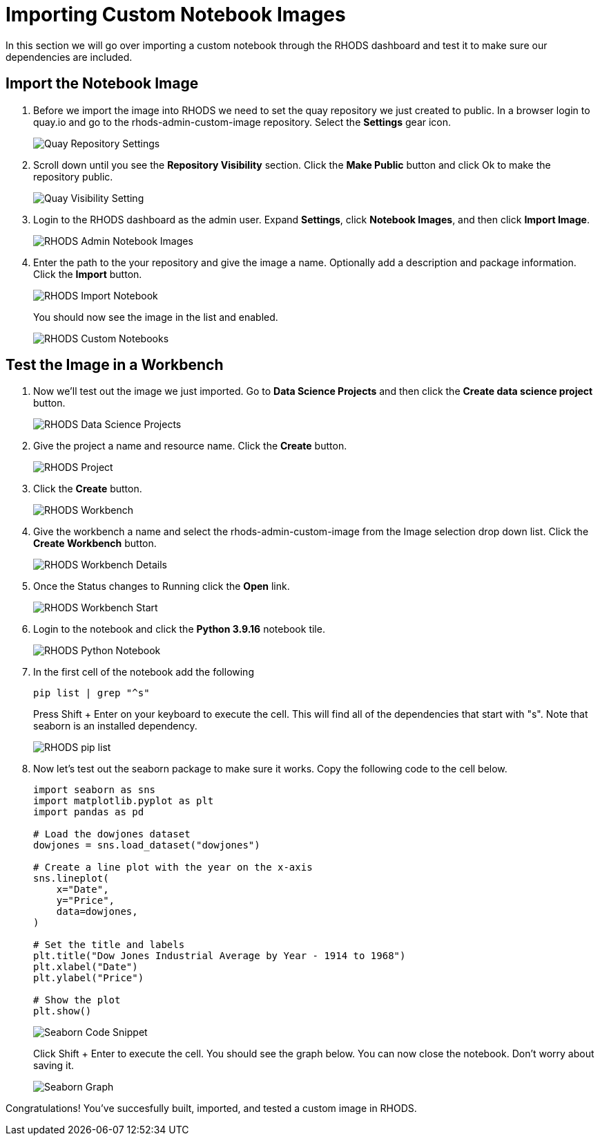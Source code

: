 = Importing Custom Notebook Images

In this section we will go over importing a custom notebook through the RHODS dashboard and test it to make sure our dependencies are included.

== Import the Notebook Image
1. Before we import the image into RHODS we need to set the quay repository we just created to public. In a browser login to quay.io and go to the rhods-admin-custom-image repository. Select the *Settings* gear icon.
+
image::quaySettings.png[Quay Repository Settings]


2. Scroll down until you see the *Repository Visibility* section.  Click the *Make Public* button and click Ok to make the repository public.
+
image::quayMakePublic.png[Quay Visibility Setting]

3. Login to the RHODS dashboard as the admin user. Expand *Settings*, click *Notebook Images*, and then click *Import Image*.
+
image::rhodsAdminCustomNotebook.png[RHODS Admin Notebook Images]

4. Enter the path to the your repository and give the image a name. Optionally add a description and package information. Click the *Import* button.
+
image::rhodsImportCustomImage.png[RHODS Import Notebook]
+
You should now see the image in the list and enabled.
+
image::rhodsNotebookImage.png[RHODS Custom Notebooks]

== Test the Image in a Workbench

1. Now we'll test out the image we just imported. Go to *Data Science Projects* and then click the *Create data science project* button.
+
image::rhodsDataScienceProj.png[RHODS Data Science Projects]

2. Give the project a name and resource name. Click the *Create* button.
+
image::rhodsCreateProj.png[RHODS Project]

3. Click the *Create* button.
+
image::rhodsCreateWrkbench.png[RHODS Workbench]

4. Give the workbench a name and select the rhods-admin-custom-image from the Image selection drop down list. Click the *Create Workbench* button.
+
image::rhodsCreateWrkbenchDetails.png[RHODS Workbench Details]

5. Once the Status changes to Running click the *Open* link.
+
image::rhodsWorkbenchStart.png[RHODS Workbench Start]

6. Login to the notebook and click the *Python 3.9.16* notebook tile.
+
image::rhodsNewPythonNotebook.png[RHODS Python Notebook]

7. In the first cell of the notebook add the following
+
[source, python]
----
pip list | grep "^s"
----
Press Shift + Enter on your keyboard to execute the cell. This will find all of the dependencies that start with "s". Note that seaborn is an installed dependency.
+
image::rhodsPipList.png[RHODS pip list]

8. Now let's test out the seaborn package to make sure it works. Copy the following code to the cell below.
+
[source, python]
----
import seaborn as sns
import matplotlib.pyplot as plt
import pandas as pd

# Load the dowjones dataset
dowjones = sns.load_dataset("dowjones")

# Create a line plot with the year on the x-axis
sns.lineplot(
    x="Date",
    y="Price",
    data=dowjones,
)

# Set the title and labels
plt.title("Dow Jones Industrial Average by Year - 1914 to 1968")
plt.xlabel("Date")
plt.ylabel("Price")

# Show the plot
plt.show()
----
+
image::testSeaborn1.png[Seaborn Code Snippet]
+
Click Shift + Enter to execute the cell. You should see the graph below. You can now close the notebook. Don't worry about saving it.
+
image::testSeaborn2.png[Seaborn Graph]

Congratulations! You've succesfully built, imported, and tested a custom image in RHODS. 